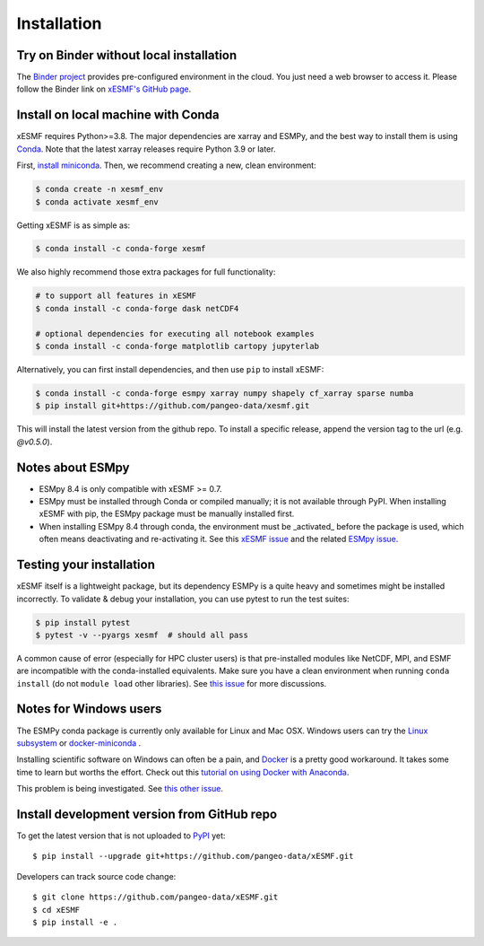 .. _installation-label:

Installation
============

Try on Binder without local installation
----------------------------------------

The `Binder project <https://mybinder.readthedocs.io>`_ provides pre-configured environment in the cloud. You just need a web browser to access it. Please follow the Binder link on `xESMF's GitHub page <https://github.com/pangeo-data/xESMF>`_.

Install on local machine with Conda
-----------------------------------

xESMF requires Python>=3.8. The major dependencies are xarray and ESMPy, and the best way to install them is using Conda_.
Note that the latest xarray releases require Python 3.9 or later.

First, `install miniconda <https://docs.conda.io/projects/conda/en/latest/user-guide/install/index.html>`_. Then, we recommend creating a new, clean environment:

.. code-block:: bash

    $ conda create -n xesmf_env
    $ conda activate xesmf_env

Getting xESMF is as simple as:

.. code-block:: bash

    $ conda install -c conda-forge xesmf

We also highly recommend those extra packages for full functionality:

.. code-block:: bash

    # to support all features in xESMF
    $ conda install -c conda-forge dask netCDF4

    # optional dependencies for executing all notebook examples
    $ conda install -c conda-forge matplotlib cartopy jupyterlab


Alternatively, you can first install dependencies, and then use ``pip`` to install xESMF:

.. code-block:: bash

    $ conda install -c conda-forge esmpy xarray numpy shapely cf_xarray sparse numba
    $ pip install git+https://github.com/pangeo-data/xesmf.git

This will install the latest version from the github repo. To install a specific release, append the version tag to the url (e.g. `@v0.5.0`).

Notes about ESMpy
-----------------

* ESMpy 8.4 is only compatible with xESMF >= 0.7.
* ESMpy must be installed through Conda or compiled manually; it is not available through PyPI.  When installing xESMF with pip, the ESMpy package must be manually installed first.
* When installing ESMpy 8.4 through conda, the environment must be _activated_ before the package is used, which often means deactivating and re-activating it. See this `xESMF issue <https://github.com/pangeo-data/xESMF/issues/224>`_ and the related `ESMpy issue <https://github.com/conda-forge/esmf-feedstock/issues/91>`_.

Testing your installation
-------------------------

xESMF itself is a lightweight package, but its dependency ESMPy is a quite heavy and sometimes might be installed incorrectly. To validate & debug your installation, you can use pytest to run the test suites:

.. code-block:: bash

    $ pip install pytest
    $ pytest -v --pyargs xesmf  # should all pass

A common cause of error (especially for HPC cluster users) is that pre-installed modules like NetCDF, MPI, and ESMF are incompatible with the conda-installed equivalents. Make sure you have a clean environment when running ``conda install`` (do not ``module load`` other libraries). See `this issue <https://github.com/JiaweiZhuang/xESMF/issues/55#issuecomment-514298498>`_ for more discussions.

Notes for Windows users
-----------------------

The ESMPy conda package is currently only available for Linux and Mac OSX.
Windows users can try the
`Linux subsystem <https://docs.microsoft.com/en-us/windows/wsl/about>`_
or `docker-miniconda <https://hub.docker.com/r/continuumio/miniconda3/>`_ .

Installing scientific software on Windows can often be a pain, and
`Docker <https://www.docker.com>`_ is a pretty good workaround.
It takes some time to learn but worths the effort.
Check out this `tutorial on using Docker with Anaconda
<https://towardsdatascience.com/
how-docker-can-help-you-become-a-more-effective-data-scientist-7fc048ef91d5>`_.

This problem is being investigated.
See `this other issue <https://github.com/conda-forge/esmpy-feedstock/issues/8>`_.

Install development version from GitHub repo
--------------------------------------------

To get the latest version that is not uploaded to PyPI_ yet::

    $ pip install --upgrade git+https://github.com/pangeo-data/xESMF.git

Developers can track source code change::

    $ git clone https://github.com/pangeo-data/xESMF.git
    $ cd xESMF
    $ pip install -e .

.. _xarray: http://xarray.pydata.org
.. _ESMPy: http://earthsystemmodeling.org/esmpy/
.. _Conda: https://docs.conda.io/
.. _PyPI: https://pypi.python.org/pypi
.. _NESII: https://www.esrl.noaa.gov/gsd/nesii/
